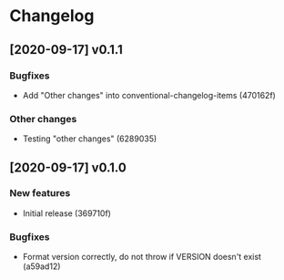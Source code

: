 * Changelog
** [2020-09-17] v0.1.1

*** Bugfixes

 - Add "Other changes" into conventional-changelog-items (470162f)

*** Other changes

 - Testing "other changes" (6289035)


** [2020-09-17] v0.1.0

*** New features

 - Initial release (369710f)

*** Bugfixes

 - Format version correctly, do not throw if VERSION doesn't exist (a59ad12)


